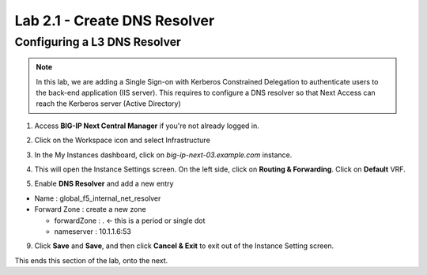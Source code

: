 Lab 2.1 - Create DNS Resolver
#############################

Configuring a L3 DNS Resolver
*****************************

.. note:: In this lab, we are adding a Single Sign-on with Kerberos Constrained Delegation to authenticate users to the back-end application (IIS server). This requires to configure a DNS resolver so that Next Access can reach the Kerberos server (Active Directory)

1. Access **BIG-IP Next Central Manager** if you're not already logged in.

.. image:: images/lab2-cmlogin.png
    :width: 600 px

2. Click on the Workspace icon and select Infrastructure

.. image:: images/lab2-infrastructure.png
    :width: 600 px

3. In the My Instances dashboard, click on *big-ip-next-03.example.com* instance.

.. image:: images/lab2-myinstances.png
    :width: 600 px

4. This will open the Instance Settings screen. On the left side, click on **Routing & Forwarding**. Click on **Default** VRF. 

.. image:: images/lab2-routingforwarding.png
    :width: 600 px

5. Enable **DNS Resolver** and add a new entry

* Name : global_f5_internal_net_resolver
* Forward Zone : create a new zone

  * forwardZone : . <- this is a period or single dot
  * nameserver : 10.1.1.6:53

.. image:: images/lab2-dnsresolver.png
    :width: 600 px

9. Click **Save** and **Save**, and then click **Cancel & Exit** to exit out of the Instance Setting screen.

This ends this section of the lab, onto the next. 